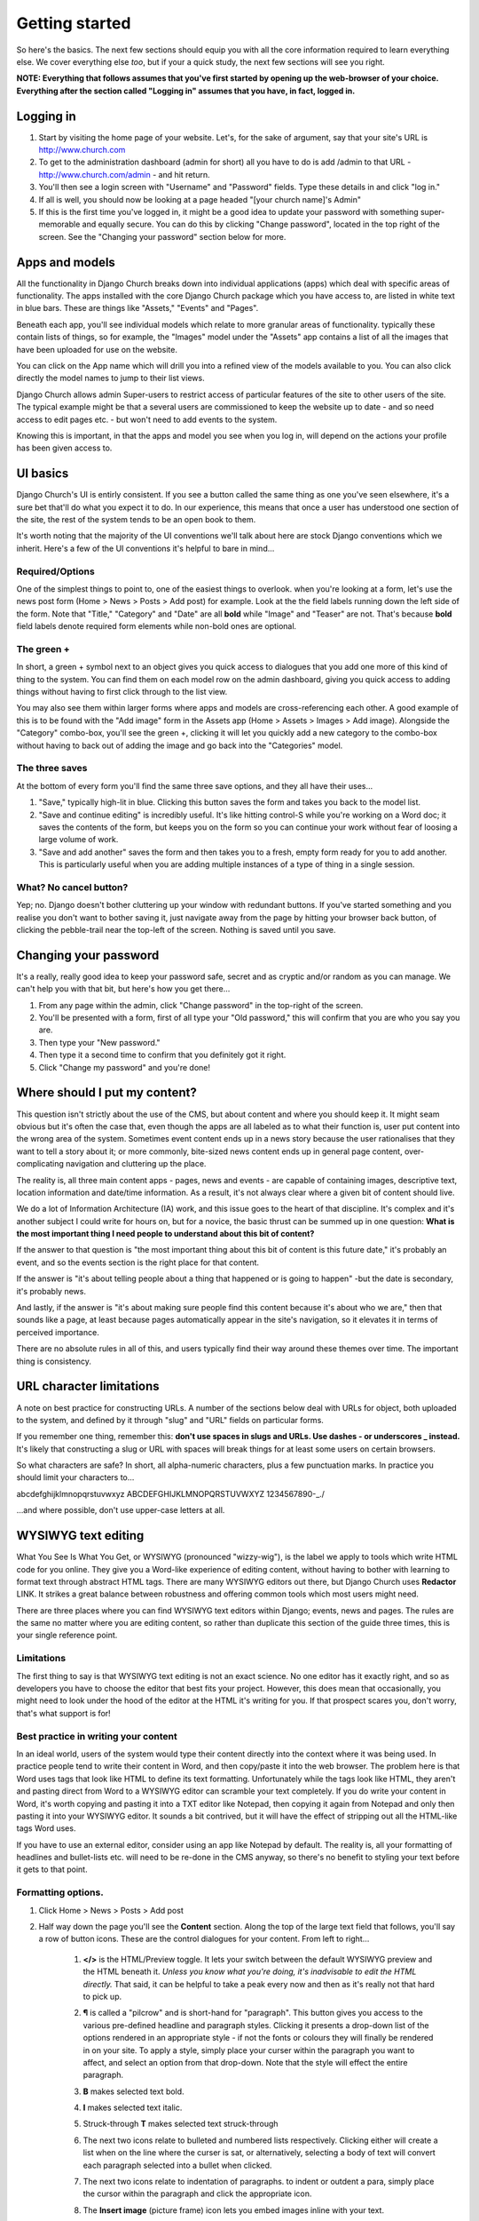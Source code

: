 Getting started
===============


So here's the basics. The next few sections should equip you with all the core information required to learn everything else. We cover everything else *too*, but if your a quick study, the next few sections will see you right.

**NOTE: Everything that follows assumes that you've first started by opening up the web-browser of your choice. Everything after the section called "Logging in" assumes that you have, in fact, logged in.**

Logging in
----------

1. Start by visiting the home page of your website. Let's, for the sake of argument, say that your site's URL is http://www.church.com
2. To get to the administration dashboard (admin for short) all you have to do is add /admin to that URL - http://www.church.com/admin - and hit return.
3. You'll then see a login screen with "Username" and "Password" fields. Type these details in and click "log in."
4. If all is well, you should now be looking at a page headed "[your church name]'s Admin"
5. If this is the first time you've logged in, it might be a good idea to update your password with something super-memorable and equally secure. You can do this by clicking "Change password", located in the top right of the screen. See the "Changing your password" section below for more.


Apps and models
---------------
All the functionality in Django Church breaks down into individual applications (apps) which deal with specific areas of functionality. The apps installed with the core Django Church package which you have access to, are listed in white text in blue bars. These are things like "Assets," "Events" and "Pages".

Beneath each app, you'll see individual models which relate to more granular areas of functionality. typically these contain lists of things, so for example, the "Images" model under the "Assets" app contains a list of all the images that have been uploaded for use on the website.

You can click on the App name which will drill you into a refined view of the models available to you. You can also click directly the model names to jump to their list views.

Django Church allows admin Super-users to restrict access of particular features of the site to other users of the site. The typical example might be that a several users are commissioned to keep the website up to date - and so need access to edit pages etc. - but won't need to add events to the system.

Knowing this is important, in that the apps and model you see when you log in, will depend on the actions your profile has been given access to.


UI basics
---------

Django Church's UI is entirly consistent. If you see a button called the same thing as one you've seen elsewhere, it's a sure bet that'll do what you expect it to do. In our experience, this means that once a user has understood one section of the site, the rest of the system tends to be an open book to them.

It's worth noting that the majority of the UI conventions we'll talk about here are stock Django conventions which we inherit. Here's a few of the UI conventions it's helpful to bare in mind…

Required/Options
````````````````

One of the simplest things to point to, one of the easiest things to overlook. when you're looking at a form, let's use the news post form (Home > News > Posts > Add post) for example. Look at the the field labels running down the left side of the form. Note that "Title," "Category" and "Date" are all **bold** while "Image" and "Teaser" are not. That's because **bold** field labels denote required form elements while non-bold ones are optional.

The green +
```````````

In short, a green + symbol next to an object gives you quick access to dialogues that you add one more of this kind of thing to the system. You can find them on each model row on the admin dashboard, giving you quick access to adding things without having to first click through to the list view.

You may also see them within larger forms where apps and models are cross-referencing each other. A good example of this is to be found with the "Add image" form in the Assets app (Home > Assets > Images > Add image). Alongside the "Category" combo-box, you'll see the green +, clicking it will let you quickly add a new category to the combo-box without having to back out of adding the image and go back into the "Categories" model.

The three saves
```````````````

At the bottom of every form you'll find the same three save options, and they all have their uses…

1. "Save," typically high-lit in blue. Clicking this button saves the form and takes you back to the model list.
2. "Save and continue editing" is incredibly useful. It's like hitting control-S while you're working on a Word doc; it saves the contents of the form, but keeps you on the form so you can continue your work without fear of loosing a large volume of work.
3. "Save and add another" saves the form and then takes you to a fresh, empty form ready for you to add another. This is particularly useful when you are adding multiple instances of a type of thing in a single session.

What? No cancel button?
```````````````````````

Yep; no. Django doesn't bother cluttering up your window with redundant buttons. If you've started something and you realise you don't want to bother saving it, just navigate away from the page by hitting your browser back button, of clicking the pebble-trail near the top-left of the screen. Nothing is saved until you save.


Changing your password
----------------------

It's a really, really good idea to keep your password safe, secret and as cryptic and/or random as you can manage. We can't help you with that bit, but here's how you get there…

1. From any page within the admin, click "Change password" in the top-right of the screen.
2. You'll be presented with a form, first of all type your "Old password," this will confirm that you are who you say you are.
3. Then type your "New password."
4. Then type it a second time to confirm that you definitely got it right.
5. Click "Change my password" and you're done!


Where should I put my content?
------------------------------

This question isn't strictly about the use of the CMS, but about content and where you should keep it. It might seam obvious but it's often the case that, even though the apps are all labeled as to what their function is, user put content into the wrong area of the system. Sometimes event content ends up in a news story because the user rationalises that they want to tell a story about it; or more commonly, bite-sized news content ends up in general page content, over-complicating navigation and cluttering up the place.

The reality is, all three main content apps - pages, news and events - are capable of containing images, descriptive text, location information and date/time information. As a result, it's not always clear where a given bit of content should live.

We do a lot of Information Architecture (IA) work, and this issue goes to the heart of that discipline. It's complex and it's another subject I could write for hours on, but for a novice, the basic thrust can be summed up in one question: **What is the most important thing I need people to understand about this bit of content?**

If the answer to that question is "the most important thing about this bit of content is this future date," it's probably an event, and so the events section is the right place for that content.

If the answer is "it's about telling people about a thing that happened or is going to happen" -but the date is secondary, it's probably news.

And lastly, if the answer is "it's about making sure people find this content because it's about who we are," then that sounds like a page, at least because pages automatically appear in the site's navigation, so it elevates it in terms of perceived importance.

There are no absolute rules in all of this, and users typically find their way around these themes over time. The important thing is consistency.


URL character limitations
-------------------------

A note on best practice for constructing URLs. A number of the sections below deal with URLs for object, both uploaded to the system, and defined by it through "slug" and "URL" fields on particular forms.

If you remember one thing, remember this: **don't use spaces in slugs and URLs. Use dashes - or underscores _ instead.** It's likely that constructing a slug or URL with spaces will break things for at least some users on certain browsers.

So what characters are safe? In short, all alpha-numeric characters, plus a few punctuation marks. In practice you should limit your characters to…

abcdefghijklmnopqrstuvwxyz
ABCDEFGHIJKLMNOPQRSTUVWXYZ
1234567890-_./

…and where possible, don't use upper-case letters at all.


WYSIWYG text editing
--------------------

What You See Is What You Get, or WYSIWYG (pronounced "wizzy-wig"), is the label we apply to tools which write HTML code for you online. They give you a Word-like experience of editing content, without having to bother with learning to format text through abstract HTML tags. There are many WYSIWYG editors out there, but Django Church uses **Redactor** LINK. It strikes a great balance between robustness and offering common tools which most users might need.

There are three places where you can find WYSIWYG text editors within Django; events, news and pages. The rules are the same no matter where you are editing content, so rather than duplicate this section of the guide three times, this is your single reference point.

Limitations
```````````

The first thing to say is that WYSIWYG text editing is not an exact science. No one editor has it exactly right, and so as developers you have to choose the editor that best fits your project. However, this does mean that occasionally, you might need to look under the hood of the editor at the HTML it's writing for you. If that prospect scares you, don't worry, that's what support is for!

Best practice in writing your content
`````````````````````````````````````

In an ideal world, users of the system would type their content directly into the context where it was being used. In practice people tend to write their content in Word, and then copy/paste it into the web browser. The problem here is that Word uses tags that look like HTML to define its text formatting. Unfortunately while the tags look like HTML, they aren't and pasting direct from Word to a WYSIWYG editor can scramble your text completely. If you do write your content in Word, it's worth copying and pasting it into a TXT editor like Notepad, then copying it again from Notepad and only then pasting it into your WYSIWYG editor. It sounds a bit contrived, but it will have the effect of stripping out all the HTML-like tags Word uses.

If you have to use an external editor, consider using an app like Notepad by default. The reality is, all your formatting of headlines and bullet-lists etc. will need to be re-done in the CMS anyway, so there's no benefit to styling your text before it gets to that point.

Formatting options.
```````````````````

1. Click Home > News > Posts > Add post
2. Half way down the page you'll see the **Content** section. Along the top of the large text field that follows, you'll say a row of button icons. These are the control dialogues for your content. From left to right…

    1. **</>** is the HTML/Preview toggle. It lets your switch between the default WYSIWYG preview and the HTML beneath it. *Unless you know what you're doing, it's inadvisable to edit the HTML directly.* That said, it can be helpful to take a peak every now and then as it's really not that hard to pick up.
    2. **¶** is called a "pilcrow" and is short-hand for "paragraph". This button gives you access to the various pre-defined headline and paragraph styles. Clicking it presents a drop-down list of the options rendered in an appropriate style - if not the fonts or colours they will finally be rendered in on your site. To apply a style, simply place your curser within the paragraph you want to affect, and select an option from that drop-down. Note that the style will effect the entire paragraph.
    3. **B** makes selected text bold.
    4. **I** makes selected text italic.
    5. Struck-through **T** makes selected text struck-through
    6. The next two icons relate to bulleted and numbered lists respectively. Clicking either will create a list when on the line where the curser is sat, or alternatively, selecting a body of text will convert each paragraph selected into a bullet when clicked.
    7. The next two icons relate to indentation of paragraphs. to indent or outdent a para, simply place the cursor within the paragraph and click the appropriate icon.
    8. The **Insert image** (picture frame) icon lets you embed images inline with your text.

        1. When clicked, it presents an input field which is expecting the full URL of the image.
        2. If you are linking to an image in the Assets app, all you need to do is to open a new browser window (or tab) and navigate to the assets list (Home > Assets > Images), and then copy/paste the URL of the desired image from the "Location" column.
        3. Clicking "Insert" embeds the image at the location of your cursor.
        4. *NOTE that the image should be as close to the dimensions as you intend to use them as possible.* Uploading larger image will result in very slow page-loads.

    9. The **Insert video** (play symbol in a rectangle) icon lets you embed videos from third party streaming services such as YouTube within your content.

        1. When clicked, it presents an input field which is expecting the EMBED code which most providers supply.
        2. Clicking "Insert" embeds the image at the location of your cursor.
        3. For more information around embedding such content, please consult with your provider of choice for the best results.

    10. The **Table grid** icon enables you to create more complex tables of information within your page content.
    11. The **Chain-link** icon enables you to assign hyperlinks to text within you content.

        1. First select the text you want to be clickable.
        2. Then click the icon, it will present input fields which define the URL you want users to see when they click.
        3. If you want the link to open in a new window, check the "Open link in new tab" checkbox
        4. Click "Insert"

    12. **Underlined A** allows you to pick a colour for the selected body text. *NOTE: Colours are assigned by the CMS Style-sheets. You should not need to assign colours manually in most cases.*
    13. **A in a Box** allows you to pick a colour for the background of the selected body text. *NOTE: Colours are assigned by the CMS Style-sheets. You should not need to assign colours manually in most cases.*
    14. The last but one icon lets you set the text **Alignment** for selected text.
    15. The **—** icon allows you to insert scores into text, which can be used to structure information on long pages of content.

Those are the building blocks. There's nothing like experimentation and exploration to help you get to grips with these tools, so we recommend sitting down with some sample content and playing with it.

